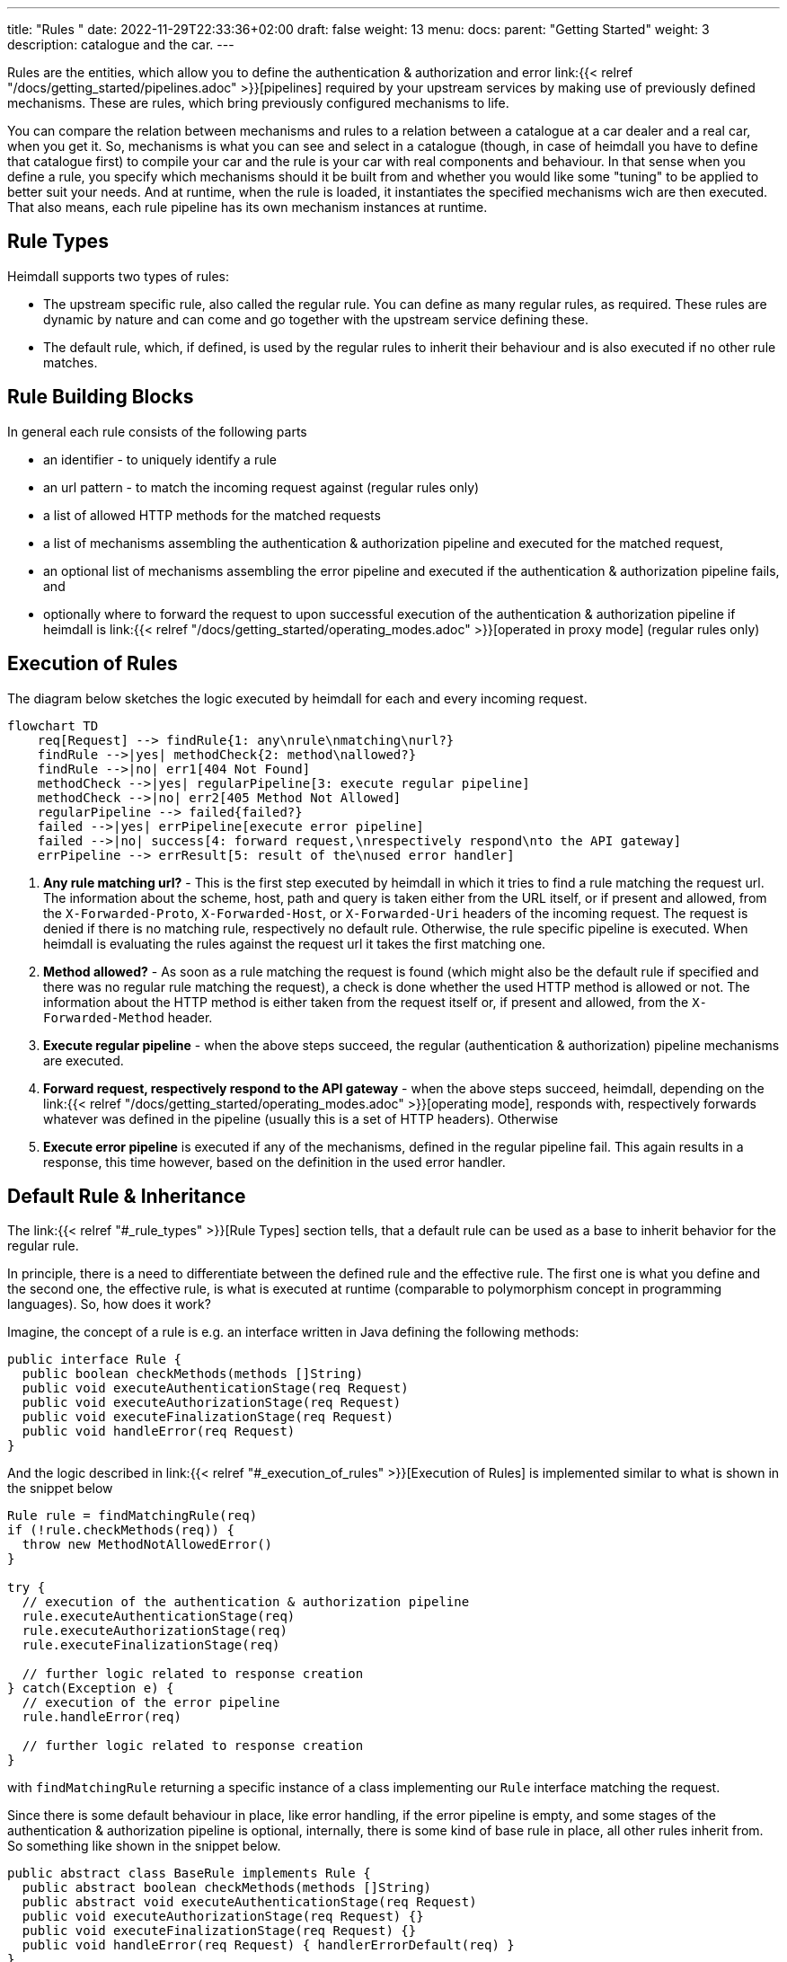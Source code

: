 ---
title: "Rules "
date: 2022-11-29T22:33:36+02:00
draft: false
weight: 13
menu:
  docs:
    parent: "Getting Started"
    weight: 3
description: catalogue and the car.
---

Rules are the entities, which allow you to define the authentication & authorization and error link:{{< relref "/docs/getting_started/pipelines.adoc" >}}[pipelines] required by your upstream services by making use of previously defined mechanisms. These are rules, which bring previously configured mechanisms to life.

You can compare the relation between mechanisms and rules to a relation between a catalogue at a car dealer and a real car, when you get it. So, mechanisms is what you can see and select in a catalogue (though, in case of heimdall you have to define that catalogue first) to compile your car and the rule is your car with real components and behaviour. In that sense when you define a rule, you specify which mechanisms should it be built from and whether you would like some "tuning" to be applied to better suit your needs. And at runtime, when the rule is loaded, it instantiates the specified mechanisms wich are then executed. That also means, each rule pipeline has its own mechanism instances at runtime.

== Rule Types

Heimdall supports two types of rules:

* The upstream specific rule, also called the regular rule. You can define as many regular rules, as required. These rules are dynamic by nature and can come and go together with the upstream service defining these.
* The default rule, which, if defined, is used by the regular rules to inherit their behaviour and is also executed if no other rule matches.

== Rule Building Blocks

In general each rule consists of the following parts

* an identifier - to uniquely identify a rule
* an url pattern - to match the incoming request against (regular rules only)
* a list of allowed HTTP methods for the matched requests
* a list of mechanisms assembling the authentication & authorization pipeline and executed for the matched request,
* an optional list of mechanisms assembling the error pipeline and executed if the authentication & authorization pipeline fails, and
* optionally where to forward the request to upon successful execution of the authentication & authorization pipeline if heimdall is link:{{< relref "/docs/getting_started/operating_modes.adoc" >}}[operated in proxy mode] (regular rules only)

== Execution of Rules

The diagram below sketches the logic executed by heimdall for each and every incoming request.

[mermaid, format=svg, width=70%]
....
flowchart TD
    req[Request] --> findRule{1: any\nrule\nmatching\nurl?}
    findRule -->|yes| methodCheck{2: method\nallowed?}
    findRule -->|no| err1[404 Not Found]
    methodCheck -->|yes| regularPipeline[3: execute regular pipeline]
    methodCheck -->|no| err2[405 Method Not Allowed]
    regularPipeline --> failed{failed?}
    failed -->|yes| errPipeline[execute error pipeline]
    failed -->|no| success[4: forward request,\nrespectively respond\nto the API gateway]
    errPipeline --> errResult[5: result of the\nused error handler]
....

. *Any rule matching url?* - This is the first step executed by heimdall in which it tries to find a rule matching the request url. The information about the scheme, host, path and query is taken either from the URL itself, or if present and allowed, from the `X-Forwarded-Proto`, `X-Forwarded-Host`, or `X-Forwarded-Uri` headers of the incoming request. The request is denied if there is no matching rule, respectively no default rule. Otherwise, the rule specific pipeline is executed. When heimdall is evaluating the rules against the request url it takes the first matching one.
. *Method allowed?* - As soon as a rule matching the request is found (which might also be the default rule if specified and there was no regular rule matching the request), a check is done whether the used HTTP method is allowed or not. The information about the HTTP method is either taken from the request itself or, if present and allowed, from the `X-Forwarded-Method` header.
. *Execute regular pipeline* - when the above steps succeed, the regular (authentication & authorization) pipeline mechanisms are executed.
. *Forward request, respectively respond to the API gateway* - when the above steps succeed, heimdall, depending on the link:{{< relref "/docs/getting_started/operating_modes.adoc" >}}[operating mode], responds with, respectively forwards whatever was defined in the pipeline (usually this is a set of HTTP headers). Otherwise
. *Execute error pipeline* is executed if any of the mechanisms, defined in the regular pipeline fail. This again results in a response, this time however, based on the definition in the used error handler.


== Default Rule & Inheritance

The link:{{< relref "#_rule_types" >}}[Rule Types] section tells, that a default rule can be used as a base to inherit behavior for the regular rule.

In principle, there is a need to differentiate between the defined rule and the effective rule. The first one is what you define and the second one, the effective rule, is what is executed at runtime (comparable to polymorphism concept in programming languages). So, how does it work?

Imagine, the concept of a rule is e.g. an interface written in Java defining the following methods:

[source, java]
----
public interface Rule {
  public boolean checkMethods(methods []String)
  public void executeAuthenticationStage(req Request)
  public void executeAuthorizationStage(req Request)
  public void executeFinalizationStage(req Request)
  public void handleError(req Request)
}
----

And the logic described in link:{{< relref "#_execution_of_rules" >}}[Execution of Rules] is implemented similar to what is shown in the snippet below

[source, java]
----
Rule rule = findMatchingRule(req)
if (!rule.checkMethods(req)) {
  throw new MethodNotAllowedError()
}

try {
  // execution of the authentication & authorization pipeline
  rule.executeAuthenticationStage(req)
  rule.executeAuthorizationStage(req)
  rule.executeFinalizationStage(req)

  // further logic related to response creation
} catch(Exception e) {
  // execution of the error pipeline
  rule.handleError(req)

  // further logic related to response creation
}
----

with `findMatchingRule` returning a specific instance of a class implementing our `Rule` interface matching the request.

Since there is some default behaviour in place, like error handling, if the error pipeline is empty, and some stages of the authentication & authorization pipeline is optional, internally, there is some kind of base rule in place, all other rules inherit from. So something like shown in the snippet below.

[source, java]
----
public abstract class BaseRule implements Rule {
  public abstract boolean checkMethods(methods []String)
  public abstract void executeAuthenticationStage(req Request)
  public void executeAuthorizationStage(req Request) {}
  public void executeFinalizationStage(req Request) {}
  public void handleError(req Request) { handlerErrorDefault(req) }
}
----

If there is no default rule configured, an upstream specific rule can then be considered as a class inheriting from that `BaseRule` and must implement at least the two `checkMethods` and `executeAuthenticationStage` methods, similar to what is shown below

[source, java]
----
public class MySpecificRule extends BaseRule {
  public boolean checkMethods(methods []String) { ... }
  public void executeAuthenticationStage(req Request) { ... }
}
----

If however, there is a default rule configured, on one hand, it can be considered as yet another class deriving from our `BaseClass`. So, something like

[source, java]
----
public class DefaultRule extends BaseRule {
  public boolean checkMethods(methods []String) { ... }
  public void executeAuthenticationStage(req Request) { ... }
  public void executeAuthorizationStage(req Request) { ... }
  public void executeFinalizationStage(req Request) { ... }
  public void handleError(req Request) { ... }
}
----

with at least the aforesaid two `checkMethods` and `executeAuthenticationStage` methods being implemented as this is also required for the regular rule.

On the other hand, the definition of a regular, respectively upstream specific rule is then not a class deriving from the `BaseRule`, but from the `DefaultRule`. That way upstream specific rules are only required, if the behavior the default rule would not fit the given requirements of a particular service, respectively endpoint. So, if e.g. a rule requires only the authorization stage to be different from the default rule, you would only specify the required authentication mechanisms. That  would result in something like shown in the snippet below.

[source, java]
----
public class SpecificRule extends DefaultRule {
  public void executeAuthenticationStage(req Request) { ... }
}
----

And if there is a need to have the authorization stage deviating from the default rule, you would only specify the required authorization and contextualization mechanisms, resulting in something like

[source, java]
----
public class SpecificRule extends DefaultRule {
  public void executeAuthorizationStage(req Request) { ... }
}
----

NOTE: You cannot override a single mechanism of a particular stage. As soon as you define a single mechanism in your regular rule's pipeline, belonging to the one or the other stage, the entire stage is overridden.

